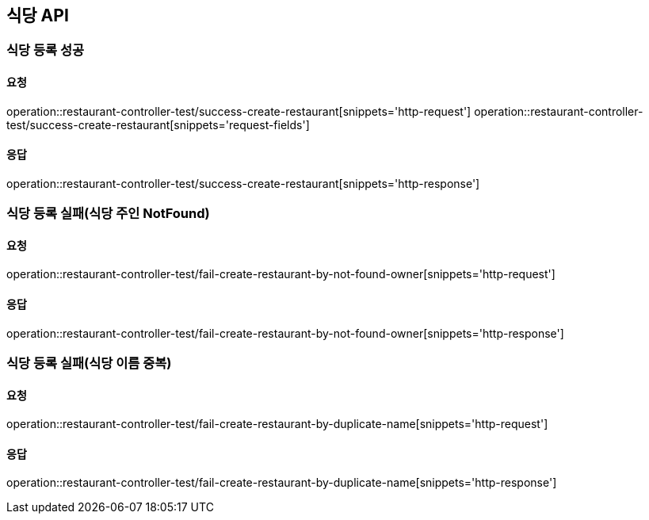 [[restaurant]]
== 식당 API

=== 식당 등록 성공

==== 요청
operation::restaurant-controller-test/success-create-restaurant[snippets='http-request']
operation::restaurant-controller-test/success-create-restaurant[snippets='request-fields']

==== 응답
operation::restaurant-controller-test/success-create-restaurant[snippets='http-response']

=== 식당 등록 실패(식당 주인 NotFound)

==== 요청
operation::restaurant-controller-test/fail-create-restaurant-by-not-found-owner[snippets='http-request']

==== 응답
operation::restaurant-controller-test/fail-create-restaurant-by-not-found-owner[snippets='http-response']

=== 식당 등록 실패(식당 이름 중복)

==== 요청
operation::restaurant-controller-test/fail-create-restaurant-by-duplicate-name[snippets='http-request']

==== 응답
operation::restaurant-controller-test/fail-create-restaurant-by-duplicate-name[snippets='http-response']
